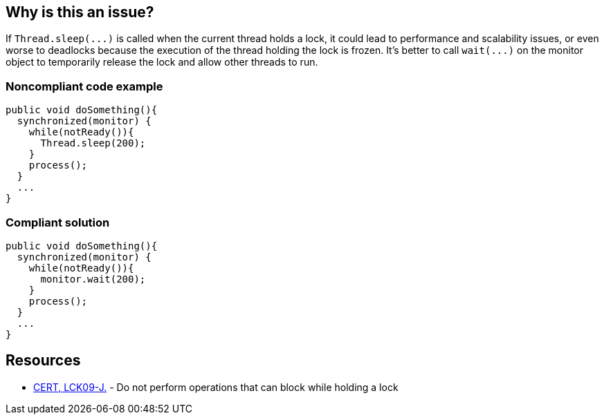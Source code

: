 == Why is this an issue?

If ``++Thread.sleep(...)++`` is called when the current thread holds a lock, it could lead to performance and scalability issues, or even worse to deadlocks because the execution of the thread holding the lock is frozen. It's better to call ``++wait(...)++`` on the monitor object to temporarily release the lock and allow other threads to run.


=== Noncompliant code example

[source,java]
----
public void doSomething(){
  synchronized(monitor) {
    while(notReady()){
      Thread.sleep(200);
    }
    process();
  }
  ...
}
----


=== Compliant solution

[source,java]
----
public void doSomething(){
  synchronized(monitor) {
    while(notReady()){
      monitor.wait(200);
    }
    process();
  }
  ...
}
----


== Resources

* https://wiki.sei.cmu.edu/confluence/x/YTdGBQ[CERT, LCK09-J.] - Do not perform operations that can block while holding a lock


ifdef::env-github,rspecator-view[]

'''
== Implementation Specification
(visible only on this page)

=== Message

Replace the call to "Thread.sleep(...)" with a call to "wait(...)".


'''
== Comments And Links
(visible only on this page)

=== on 15 Feb 2016, 17:17:18 Ann Campbell wrote:
This RSpec exlicitly _not_ expanded to cover full scope of CERT, LCK09-J. because the other operations _can_ lead to problems (but may not), whereas for ``++sleep++`` there is a problem sure.

endif::env-github,rspecator-view[]
